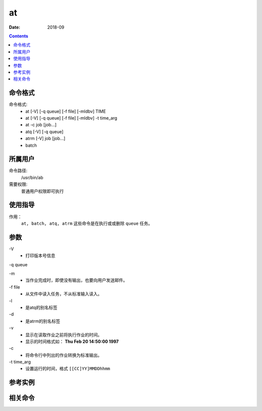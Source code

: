 .. _at-cmd:

======================================================================================================================================================
at
======================================================================================================================================================



:Date: 2018-09

.. contents::


.. _at-format:

命令格式
======================================================================================================================================================

命令格式:
    - at [-V] [-q queue] [-f file] [-mldbv] TIME
    - at [-V] [-q queue] [-f file] [-mldbv] -t time_arg
    - at -c job [job...]
    - atq [-V] [-q queue]
    - atrm [-V] job [job...]
    - batch


.. _at-user:

所属用户
======================================================================================================================================================

命令路径:
    /usr/bin/ab

需要权限:
    普通用户权限即可执行


.. _at-guid:

使用指导
======================================================================================================================================================

作用：
    ``at, batch, atq, atrm`` 这些命令是在执行或或删除 ``queue`` 任务。

.. _at-args:

参数
======================================================================================================================================================

\-V
    - 打印版本号信息


-q queue

\-m
    - 当作业完成时，即使没有输出，也要向用户发送邮件。

\-f file
    - 从文件中读入任务，不从标准输入读入。

\-l
    - 是atq的别名标签
\-d
    - 是atrm的别名标签

\-v
    - 显示在读取作业之前将执行作业的时间。
    - 显示的时间格式如： **Thu Feb 20 14:50:00 1997**

\-c
    - 将命令行中列出的作业转换为标准输出。

\-t time_arg
    - 设置运行的时间，格式 ``[[CC]YY]MMDDhhmm``







.. _at-instance:

参考实例
======================================================================================================================================================



.. _at-relevant:

相关命令
======================================================================================================================================================








